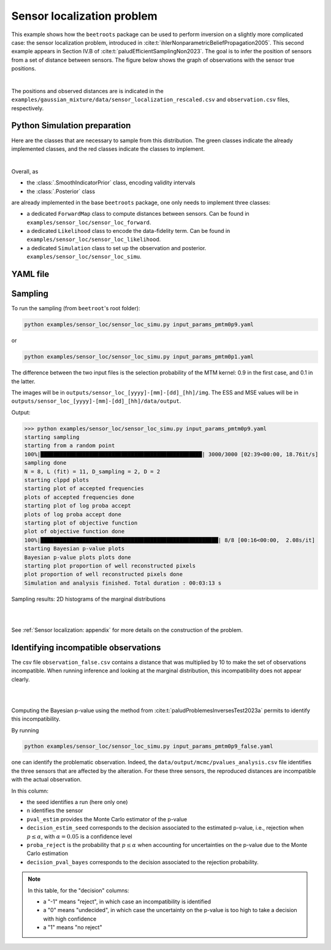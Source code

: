 Sensor localization problem
===========================

This example shows how the ``beetroots`` package can be used to perform inversion on a slightly more complicated case: the sensor localization problem, introduced in :cite:t:`ihlerNonparametricBeliefPropagation2005`.
This second example appears in Section IV.B of :cite:t:`paludEfficientSamplingNon2023`.
The goal is to infer the position of sensors from a set of distance between sensors.
The figure below shows the graph of observations with the sensor true positions.

.. image:: img/sensor_loc/graph_sensors.PNG
   :width: 80%
   :alt: Observation graph
   :align: center

|

The positions and observed distances are is indicated in the ``examples/gaussian_mixture/data/sensor_localization_rescaled.csv`` and ``observation.csv`` files, respectively.


Python Simulation preparation
-----------------------------

Here are the classes that are necessary to sample from this distribution.
The green classes indicate the already implemented classes, and the red classes indicate the classes to implement.


.. image:: img/simulation-structures/sensor-loc.svg
   :width: 75%
   :alt: classes to prepare
   :align: center

|

Overall, as

* the :class:`.SmoothIndicatorPrior` class, encoding validity intervals
* the :class:`.Posterior` class

are already implemented in the base ``beetroots`` package, one only needs to implement three classes:

* a dedicated ``ForwardMap`` class to compute distances between sensors. Can be found in ``examples/sensor_loc/sensor_loc_forward``.
* a dedicated ``Likelihood`` class to encode the data-fidelity term. Can be found in ``examples/sensor_loc/sensor_loc_likelihood``.
* a dedicated ``Simulation`` class to set up the observation and posterior. ``examples/sensor_loc/sensor_loc_simu``.


YAML file
---------

.. code-block:: yaml
    :caption: input_params_pmtm0p1.py
    :name: input-params-pmtm0p1

    simu_init:
    simu_name: "sensor_loc_pmtm0p1"
    max_workers: 10
    #
    filename_obs: "observation.csv"
    #
    # prior indicator
    prior_indicator:
    indicator_margin_scale: 1.0e-2
    lower_bounds_lin:
        - -0.35
        - -0.35
    upper_bounds_lin:
        - +1.2
        - +1.2
    #
    likelihood:
    R: 0.3
    sigma_a: 0.02
    #
    # sampling params
    sampling_params:
    mcmc:
        initial_step_size:  3.0e-3
        extreme_grad: 1.0e-5
        history_weight: 0.99
        selection_probas: [0.1, 0.9] # (p_mtm, p_pmala)
        k_mtm: 1_000
        is_stochastic: true
        compute_correction_term: false
    #
    # run params
    run_params:
    mcmc:
        N_MCMC: 1
        T_MC: 30_000
        T_BI: 5_000
        plot_1D_chains: true
        plot_2D_chains: true
        plot_ESS: true
        freq_save: 1
        # list_CI: [68, 90, 95, 99]


Sampling
--------

To run the sampling (from ``beetroot``'s root folder):


.. code:: bash

    python examples/sensor_loc/sensor_loc_simu.py input_params_pmtm0p9.yaml


or

.. code:: bash

    python examples/sensor_loc/sensor_loc_simu.py input_params_pmtm0p1.yaml

The difference between the two input files is the selection probability of the MTM kernel: 0.9 in the first case, and 0.1 in the latter.

The images will be in ``outputs/sensor_loc_[yyyy]-[mm]-[dd]_[hh]/img``.
The ESS and MSE values will be in ``outputs/sensor_loc_[yyyy]-[mm]-[dd]_[hh]/data/output``.

Output:

>>> python examples/sensor_loc/sensor_loc_simu.py input_params_pmtm0p9.yaml
starting sampling
starting from a random point
100%|██████████████████████████████████████████████████| 3000/3000 [02:39<00:00, 18.76it/s]
sampling done
N = 8, L (fit) = 11, D_sampling = 2, D = 2
starting clppd plots
starting plot of accepted frequencies
plots of accepted frequencies done
starting plot of log proba accept
plots of log proba accept done
starting plot of objective function
plot of objective function done
100%|███████████████████████████████████████████████████████| 8/8 [00:16<00:00,  2.08s/it]
starting Bayesian p-value plots
Bayesian p-value plots plots done
starting plot proportion of well reconstructed pixels
plot proportion of well reconstructed pixels done
Simulation and analysis finished. Total duration : 00:03:13 s



Sampling results: 2D histograms of the marginal distributions

|

.. image:: img/sensor_loc/marginals.PNG
   :width: 80%
   :alt: Sampling results
   :align: center

|

See :ref:`Sensor localization: appendix` for more details on the construction of the problem.


Identifying incompatible observations
-------------------------------------

The csv file ``observation_false.csv`` contains a distance that was multiplied by 10 to make the set of observations incompatible.
When running inference and looking at the marginal distribution, this incompatibility does not appear clearly.

|

.. image:: img/sensor_loc/marginals_annotated.png
   :width: 80%
   :alt: Sampling results
   :align: center

|

Computing the Bayesian p-value using the method from :cite:t:`paludProblemesInversesTest2023a` permits to identify this incompatibility.

By running

.. code:: bash

    python examples/sensor_loc/sensor_loc_simu.py input_params_pmtm0p9_false.yaml

one can identify the problematic observation.
Indeed, the ``data/output/mcmc/pvalues_analysis.csv`` file identifies the three sensors that are affected by the alteration.
For these three sensors, the reproduced distances are incompatible with the actual observation.


.. csv-table:: p-value analysis
   :file: img/sensor_loc/pvalues_analysis.csv
   :widths: 12, 12, 12, 12, 12, 12, 12
   :header-rows: 1


In this column:

* the seed identifies a run (here only one)
* ``n`` identifies the sensor
* ``pval_estim`` provides the Monte Carlo estimator of the p-value
* ``decision_estim_seed`` corresponds to the decision associated to the estimated p-value, i.e., rejection when :math:`p \leq \alpha`, with :math:`\alpha = 0.05` is a confidence level
* ``proba_reject`` is the probability that :math:`p \leq \alpha` when accounting for uncertainties on the p-value due to the Monte Carlo estimation
* ``decision_pval_bayes`` corresponds to the decision associated to the rejection probability.

.. note::

    In this table, for the "decision" columns:

    * a "-1" means "reject", in which case an incompatibility is identified
    * a "0" means "undecided", in which case the uncertainty on the p-value is too high to take a decision with high confidence
    * a "1" means "no reject"
